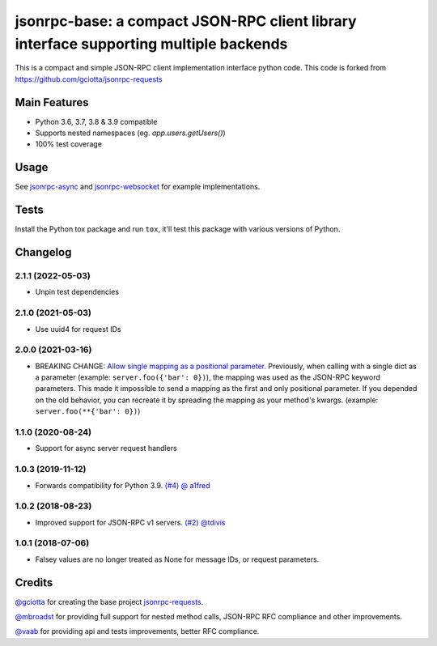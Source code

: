 jsonrpc-base: a compact JSON-RPC client library interface supporting multiple backends
=======================================================================================================

.. image:: https://travis-ci.org/emlove/jsonrpc-base.svg
    :target: https://travis-ci.org/emlove/jsonrpc-base
.. image:: https://coveralls.io/repos/emlove/jsonrpc-base/badge.svg
    :target: https://coveralls.io/r/emlove/jsonrpc-base

This is a compact and simple JSON-RPC client implementation interface python code. This code is forked from https://github.com/gciotta/jsonrpc-requests

Main Features
-------------

* Python 3.6, 3.7, 3.8 & 3.9 compatible
* Supports nested namespaces (eg. `app.users.getUsers()`)
* 100% test coverage

Usage
-----

See `jsonrpc-async <https://github.com/emlove/jsonrpc-async>`_ and `jsonrpc-websocket <https://github.com/emlove/jsonrpc-websocket>`_ for example implementations.

Tests
-----
Install the Python tox package and run ``tox``, it'll test this package with various versions of Python.

Changelog
---------
2.1.1 (2022-05-03)
~~~~~~~~~~~~~~~~~~
- Unpin test dependencies

2.1.0 (2021-05-03)
~~~~~~~~~~~~~~~~~~
- Use uuid4 for request IDs

2.0.0 (2021-03-16)
~~~~~~~~~~~~~~~~~~
- BREAKING CHANGE: `Allow single mapping as a positional parameter. <https://github.com/emlove/jsonrpc-base/pull/6>`_
  Previously, when calling with a single dict as a parameter (example: ``server.foo({'bar': 0})``), the mapping was used as the JSON-RPC keyword parameters. This made it impossible to send a mapping as the first and only positional parameter. If you depended on the old behavior, you can recreate it by spreading the mapping as your method's kwargs. (example: ``server.foo(**{'bar': 0})``)

1.1.0 (2020-08-24)
~~~~~~~~~~~~~~~~~~
- Support for async server request handlers

1.0.3 (2019-11-12)
~~~~~~~~~~~~~~~~~~
- Forwards compatibility for Python 3.9. `(#4) <https://github.com/emlove/jsonrpc-base/pull/4>`_ `@ a1fred <https://github.com/a1fred>`_

1.0.2 (2018-08-23)
~~~~~~~~~~~~~~~~~~
- Improved support for JSON-RPC v1 servers. `(#2) <https://github.com/emlove/jsonrpc-base/pull/2>`_ `@tdivis <https://github.com/tdivis>`_

1.0.1 (2018-07-06)
~~~~~~~~~~~~~~~~~~
- Falsey values are no longer treated as None for message IDs, or request parameters.

Credits
-------
`@gciotta <https://github.com/gciotta>`_ for creating the base project `jsonrpc-requests <https://github.com/gciotta/jsonrpc-requests>`_.

`@mbroadst <https://github.com/mbroadst>`_ for providing full support for nested method calls, JSON-RPC RFC
compliance and other improvements.

`@vaab <https://github.com/vaab>`_ for providing api and tests improvements, better RFC compliance.
